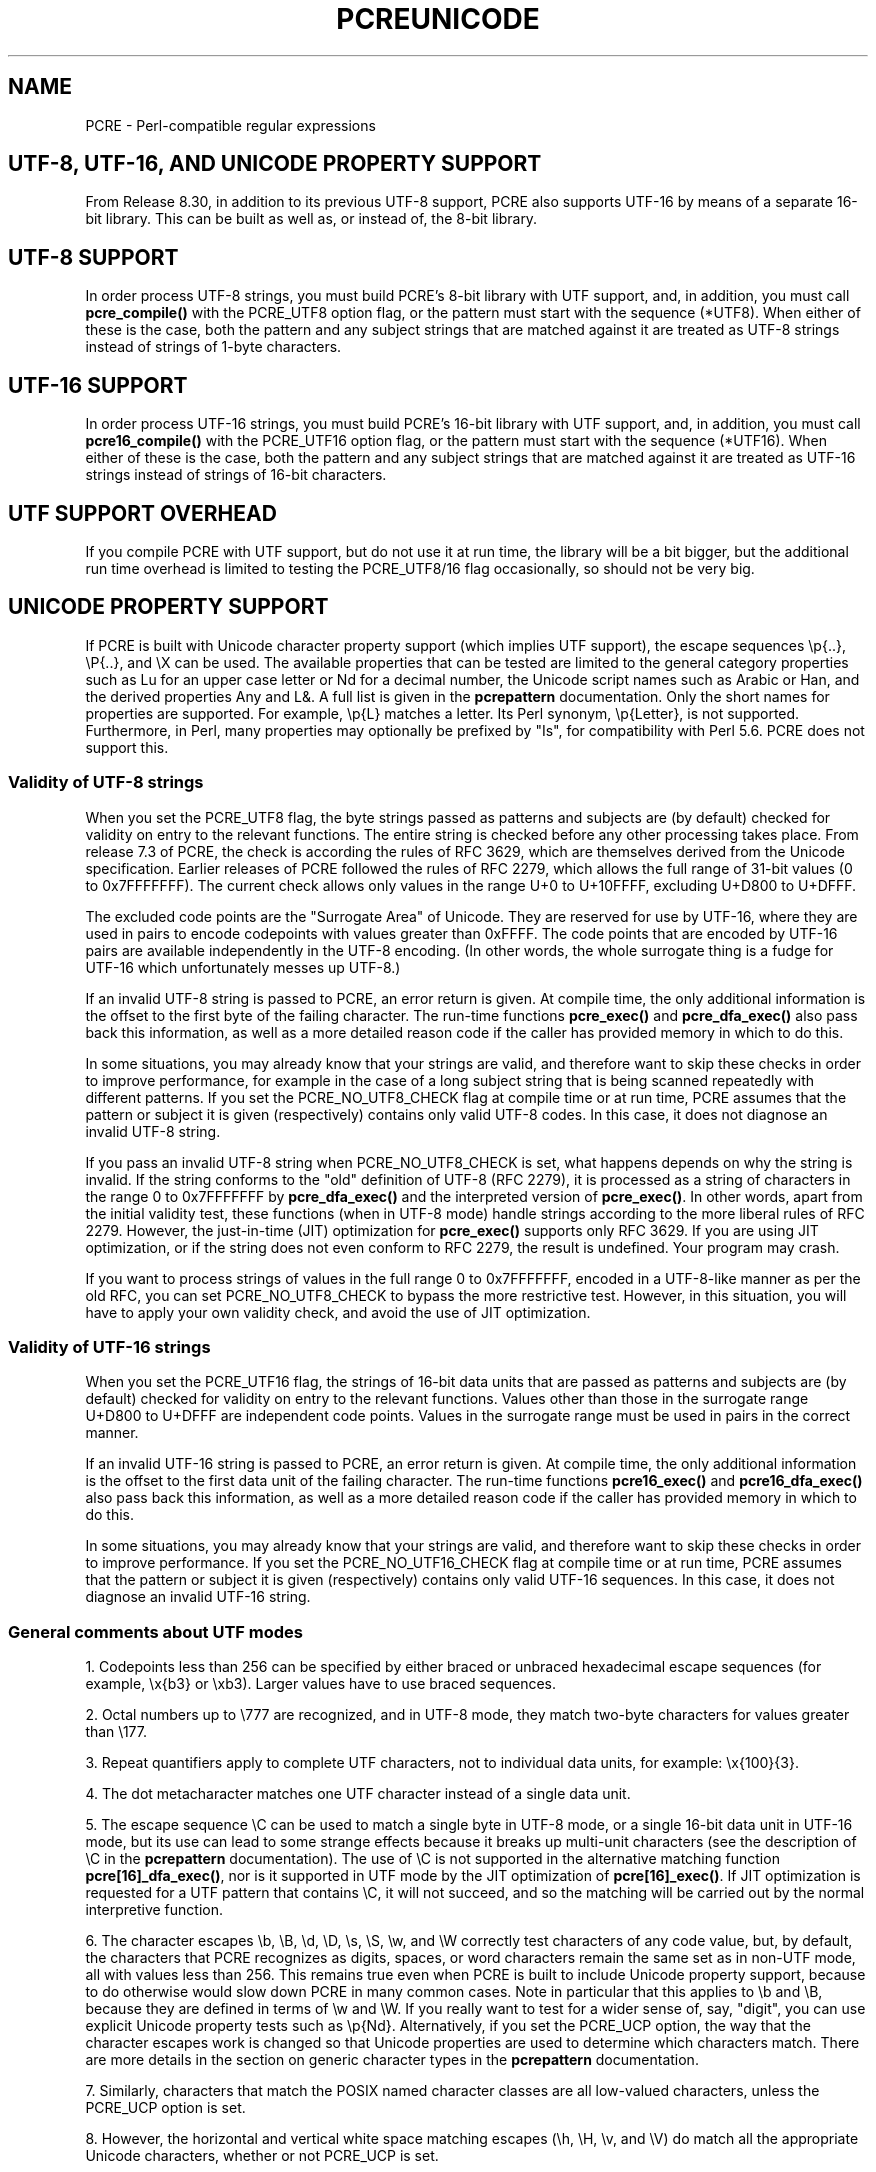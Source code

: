 .TH PCREUNICODE 3 "25 September 2012" "PCRE 8.32"
.SH NAME
PCRE - Perl-compatible regular expressions
.SH "UTF-8, UTF-16, AND UNICODE PROPERTY SUPPORT"
.rs
.sp
From Release 8.30, in addition to its previous UTF-8 support, PCRE also
supports UTF-16 by means of a separate 16-bit library. This can be built as
well as, or instead of, the 8-bit library.
.
.
.SH "UTF-8 SUPPORT"
.rs
.sp
In order process UTF-8 strings, you must build PCRE's 8-bit library with UTF
support, and, in addition, you must call
.\" HREF
\fBpcre_compile()\fP
.\"
with the PCRE_UTF8 option flag, or the pattern must start with the sequence
(*UTF8). When either of these is the case, both the pattern and any subject
strings that are matched against it are treated as UTF-8 strings instead of
strings of 1-byte characters.
.
.
.SH "UTF-16 SUPPORT"
.rs
.sp
In order process UTF-16 strings, you must build PCRE's 16-bit library with UTF
support, and, in addition, you must call
.\" HTML <a href="pcre_compile.html">
.\" </a>
\fBpcre16_compile()\fP
.\"
with the PCRE_UTF16 option flag, or the pattern must start with the sequence
(*UTF16). When either of these is the case, both the pattern and any subject
strings that are matched against it are treated as UTF-16 strings instead of
strings of 16-bit characters.
.
.
.SH "UTF SUPPORT OVERHEAD"
.rs
.sp
If you compile PCRE with UTF support, but do not use it at run time, the
library will be a bit bigger, but the additional run time overhead is limited
to testing the PCRE_UTF8/16 flag occasionally, so should not be very big.
.
.
.SH "UNICODE PROPERTY SUPPORT"
.rs
.sp
If PCRE is built with Unicode character property support (which implies UTF
support), the escape sequences \ep{..}, \eP{..}, and \eX can be used.
The available properties that can be tested are limited to the general
category properties such as Lu for an upper case letter or Nd for a decimal
number, the Unicode script names such as Arabic or Han, and the derived
properties Any and L&. A full list is given in the
.\" HREF
\fBpcrepattern\fP
.\"
documentation. Only the short names for properties are supported. For example,
\ep{L} matches a letter. Its Perl synonym, \ep{Letter}, is not supported.
Furthermore, in Perl, many properties may optionally be prefixed by "Is", for
compatibility with Perl 5.6. PCRE does not support this.
.
.
.\" HTML <a name="utf8strings"></a>
.SS "Validity of UTF-8 strings"
.rs
.sp
When you set the PCRE_UTF8 flag, the byte strings passed as patterns and
subjects are (by default) checked for validity on entry to the relevant
functions. The entire string is checked before any other processing takes
place. From release 7.3 of PCRE, the check is according the rules of RFC 3629,
which are themselves derived from the Unicode specification. Earlier releases
of PCRE followed the rules of RFC 2279, which allows the full range of 31-bit
values (0 to 0x7FFFFFFF). The current check allows only values in the range U+0
to U+10FFFF, excluding U+D800 to U+DFFF.
.P
The excluded code points are the "Surrogate Area" of Unicode. They are reserved
for use by UTF-16, where they are used in pairs to encode codepoints with
values greater than 0xFFFF. The code points that are encoded by UTF-16 pairs
are available independently in the UTF-8 encoding. (In other words, the whole
surrogate thing is a fudge for UTF-16 which unfortunately messes up UTF-8.)
.P
If an invalid UTF-8 string is passed to PCRE, an error return is given. At
compile time, the only additional information is the offset to the first byte
of the failing character. The run-time functions \fBpcre_exec()\fP and
\fBpcre_dfa_exec()\fP also pass back this information, as well as a more
detailed reason code if the caller has provided memory in which to do this.
.P
In some situations, you may already know that your strings are valid, and
therefore want to skip these checks in order to improve performance, for
example in the case of a long subject string that is being scanned repeatedly
with different patterns. If you set the PCRE_NO_UTF8_CHECK flag at compile time
or at run time, PCRE assumes that the pattern or subject it is given
(respectively) contains only valid UTF-8 codes. In this case, it does not
diagnose an invalid UTF-8 string.
.P
If you pass an invalid UTF-8 string when PCRE_NO_UTF8_CHECK is set, what
happens depends on why the string is invalid. If the string conforms to the
"old" definition of UTF-8 (RFC 2279), it is processed as a string of characters
in the range 0 to 0x7FFFFFFF by \fBpcre_dfa_exec()\fP and the interpreted
version of \fBpcre_exec()\fP. In other words, apart from the initial validity
test, these functions (when in UTF-8 mode) handle strings according to the more
liberal rules of RFC 2279. However, the just-in-time (JIT) optimization for
\fBpcre_exec()\fP supports only RFC 3629. If you are using JIT optimization, or
if the string does not even conform to RFC 2279, the result is undefined. Your
program may crash.
.P
If you want to process strings of values in the full range 0 to 0x7FFFFFFF,
encoded in a UTF-8-like manner as per the old RFC, you can set
PCRE_NO_UTF8_CHECK to bypass the more restrictive test. However, in this
situation, you will have to apply your own validity check, and avoid the use of
JIT optimization.
.
.
.\" HTML <a name="utf16strings"></a>
.SS "Validity of UTF-16 strings"
.rs
.sp
When you set the PCRE_UTF16 flag, the strings of 16-bit data units that are
passed as patterns and subjects are (by default) checked for validity on entry
to the relevant functions. Values other than those in the surrogate range
U+D800 to U+DFFF are independent code points. Values in the surrogate range
must be used in pairs in the correct manner.
.P
If an invalid UTF-16 string is passed to PCRE, an error return is given. At
compile time, the only additional information is the offset to the first data
unit of the failing character. The run-time functions \fBpcre16_exec()\fP and
\fBpcre16_dfa_exec()\fP also pass back this information, as well as a more
detailed reason code if the caller has provided memory in which to do this.
.P
In some situations, you may already know that your strings are valid, and
therefore want to skip these checks in order to improve performance. If you set
the PCRE_NO_UTF16_CHECK flag at compile time or at run time, PCRE assumes that
the pattern or subject it is given (respectively) contains only valid UTF-16
sequences. In this case, it does not diagnose an invalid UTF-16 string.
.
.
.SS "General comments about UTF modes"
.rs
.sp
1. Codepoints less than 256 can be specified by either braced or unbraced
hexadecimal escape sequences (for example, \ex{b3} or \exb3). Larger values
have to use braced sequences.
.P
2. Octal numbers up to \e777 are recognized, and in UTF-8 mode, they match
two-byte characters for values greater than \e177.
.P
3. Repeat quantifiers apply to complete UTF characters, not to individual
data units, for example: \ex{100}{3}.
.P
4. The dot metacharacter matches one UTF character instead of a single data
unit.
.P
5. The escape sequence \eC can be used to match a single byte in UTF-8 mode, or
a single 16-bit data unit in UTF-16 mode, but its use can lead to some strange
effects because it breaks up multi-unit characters (see the description of \eC
in the
.\" HREF
\fBpcrepattern\fP
.\"
documentation). The use of \eC is not supported in the alternative matching
function \fBpcre[16]_dfa_exec()\fP, nor is it supported in UTF mode by the JIT
optimization of \fBpcre[16]_exec()\fP. If JIT optimization is requested for a
UTF pattern that contains \eC, it will not succeed, and so the matching will
be carried out by the normal interpretive function.
.P
6. The character escapes \eb, \eB, \ed, \eD, \es, \eS, \ew, and \eW correctly
test characters of any code value, but, by default, the characters that PCRE
recognizes as digits, spaces, or word characters remain the same set as in
non-UTF mode, all with values less than 256. This remains true even when PCRE
is built to include Unicode property support, because to do otherwise would
slow down PCRE in many common cases. Note in particular that this applies to
\eb and \eB, because they are defined in terms of \ew and \eW. If you really
want to test for a wider sense of, say, "digit", you can use explicit Unicode
property tests such as \ep{Nd}. Alternatively, if you set the PCRE_UCP option,
the way that the character escapes work is changed so that Unicode properties
are used to determine which characters match. There are more details in the
section on
.\" HTML <a href="pcrepattern.html#genericchartypes">
.\" </a>
generic character types
.\"
in the
.\" HREF
\fBpcrepattern\fP
.\"
documentation.
.P
7. Similarly, characters that match the POSIX named character classes are all
low-valued characters, unless the PCRE_UCP option is set.
.P
8. However, the horizontal and vertical white space matching escapes (\eh, \eH,
\ev, and \eV) do match all the appropriate Unicode characters, whether or not
PCRE_UCP is set.
.P
9. Case-insensitive matching applies only to characters whose values are less
than 128, unless PCRE is built with Unicode property support. A few Unicode
characters such as Greek sigma have more than two codepoints that are
case-equivalent. Up to and including PCRE release 8.31, only one-to-one case
mappings were supported, but later releases (with Unicode property support) do
treat as case-equivalent all versions of characters such as Greek sigma.
.
.
.SH AUTHOR
.rs
.sp
.nf
Philip Hazel
University Computing Service
Cambridge CB2 3QH, England.
.fi
.
.
.SH REVISION
.rs
.sp
.nf
Last updated: 25 September 2012
Copyright (c) 1997-2012 University of Cambridge.
.fi
